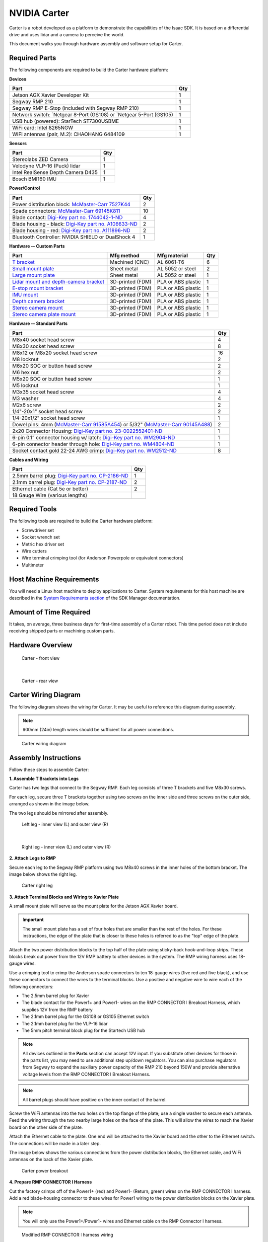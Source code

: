 ..
   Copyright (c) 2020, NVIDIA CORPORATION. All rights reserved.
   NVIDIA CORPORATION and its licensors retain all intellectual property
   and proprietary rights in and to this software, related documentation
   and any modifications thereto. Any use, reproduction, disclosure or
   distribution of this software and related documentation without an express
   license agreement from NVIDIA CORPORATION is strictly prohibited.

.. _carter_hardware:

NVIDIA Carter
======================

Carter is a robot developed as a platform to demonstrate the capabilities
of the Isaac SDK. It is based on a differential drive and uses lidar and a camera to perceive the
world.

This document walks you through hardware assembly and software setup for Carter.

   .. image:: images/carter.jpg

Required Parts
--------------

The following components are required to build the Carter hardware platform:

**Devices**

+----------------------------------------------------------------------------------------+-----+
| Part                                                                                   | Qty |
+========================================================================================+=====+
| Jetson AGX Xavier Developer Kit                                                        |  1  |
+----------------------------------------------------------------------------------------+-----+
| Segway RMP 210                                                                         |  1  |
+----------------------------------------------------------------------------------------+-----+
| Segway RMP E-Stop (included with Segway RMP 210)                                       |  1  |
+----------------------------------------------------------------------------------------+-----+
| Network switch: `Netgear 8-Port (GS108)  or `Netgear 5-Port (GS105)                    |  1  |
+----------------------------------------------------------------------------------------+-----+
| USB hub (powered): StarTech ST7300USBME                                                |  1  |
+----------------------------------------------------------------------------------------+-----+
| WiFi card: Intel 8265NGW                                                               |  1  |
+----------------------------------------------------------------------------------------+-----+
| WiFi antennas (pair, M.2): CHAOHANG 6484109                                            |  1  |
+----------------------------------------------------------------------------------------+-----+

**Sensors**

+----------------------------------------------------------------------------------------+-----+
| Part                                                                                   | Qty |
+========================================================================================+=====+
| Stereolabs ZED Camera                                                                  |  1  |
+----------------------------------------------------------------------------------------+-----+
| Velodyne VLP-16 (Puck) lidar                                                           |  1  |
+----------------------------------------------------------------------------------------+-----+
| Intel RealSense Depth Camera D435                                                      |  1  |
+----------------------------------------------------------------------------------------+-----+
| Bosch BMI160 IMU                                                                       |  1  |
+----------------------------------------------------------------------------------------+-----+

**Power/Control**

+----------------------------------------------------------------------------------------+-----+
| Part                                                                                   | Qty |
+========================================================================================+=====+
| Power distribution block: `McMaster-Carr 7527K44`_                                     |  2  |
+----------------------------------------------------------------------------------------+-----+
| Spade connectors: `McMaster-Carr 69145K811`_                                           |  10 |
+----------------------------------------------------------------------------------------+-----+
| Blade contact: `Digi-Key part no. 1744042-1-ND`_                                       |  4  |
+----------------------------------------------------------------------------------------+-----+
| Blade housing - black: `Digi-Key part no. A106633-ND`_                                 |  2  |
+----------------------------------------------------------------------------------------+-----+
| Blade housing - red: `Digi-Key part no. A111896-ND`_                                   |  2  |
+----------------------------------------------------------------------------------------+-----+
| Bluetooth Controller: NVIDIA SHIELD or DualShock 4                                     |  1  |
+----------------------------------------------------------------------------------------+-----+

**Hardware -- Custom Parts**

+--------------------------------------------+------------------+------------------------+-----+
| Part                                       | Mfg method       | Mfg material           | Qty |
+============================================+==================+========================+=====+
| `T bracket`_                               | Machined (CNC)   | AL 6061-T6             |  6  |
+--------------------------------------------+------------------+------------------------+-----+
| `Small mount plate`_                       | Sheet metal      | AL 5052 or steel       |  2  |
+--------------------------------------------+------------------+------------------------+-----+
| `Large mount plate`_                       | Sheet metal      | AL 5052 or steel       |  1  |
+--------------------------------------------+------------------+------------------------+-----+
| `Lidar mount and depth-camera bracket`_    | 3D-printed (FDM) | PLA or ABS plastic     |  1  |
+--------------------------------------------+------------------+------------------------+-----+
| `E-stop mount bracket`_                    | 3D-printed (FDM) | PLA or ABS plastic     |  1  |
+--------------------------------------------+------------------+------------------------+-----+
| `IMU mount`_                               | 3D-printed (FDM) | PLA or ABS plastic     |  1  |
+--------------------------------------------+------------------+------------------------+-----+
| `Depth camera bracket`_                    | 3D-printed (FDM) | PLA or ABS plastic     |  1  |
+--------------------------------------------+------------------+------------------------+-----+
| `Stereo camera mount`_                     | 3D-printed (FDM) | PLA or ABS plastic     |  1  |
+--------------------------------------------+------------------+------------------------+-----+
| `Stereo camera plate mount`_               | 3D-printed (FDM) | PLA or ABS plastic     |  1  |
+--------------------------------------------+------------------+------------------------+-----+

**Hardware -- Standard Parts**

+----------------------------------------------------------------------------------------+-----+
| Part                                                                                   | Qty |
+========================================================================================+=====+
| M8x40 socket head screw                                                                |  4  |
+----------------------------------------------------------------------------------------+-----+
| M8x30 socket head screw                                                                |  8  |
+----------------------------------------------------------------------------------------+-----+
| M8x12 or M8x20 socket head screw                                                       |  16 |
+----------------------------------------------------------------------------------------+-----+
| M8 locknut                                                                             |  2  |
+----------------------------------------------------------------------------------------+-----+
| M6x20 SOC or button head screw                                                         |  2  |
+----------------------------------------------------------------------------------------+-----+
| M6 hex nut                                                                             |  2  |
+----------------------------------------------------------------------------------------+-----+
| M5x20 SOC or button head screw                                                         |  1  |
+----------------------------------------------------------------------------------------+-----+
| M5 locknut                                                                             |  1  |
+----------------------------------------------------------------------------------------+-----+
| M3x35 socket head screw                                                                |  4  |
+----------------------------------------------------------------------------------------+-----+
| M3 washer                                                                              |  4  |
+----------------------------------------------------------------------------------------+-----+
| M2x6 screw                                                                             |  2  |
+----------------------------------------------------------------------------------------+-----+
| 1/4"-20x1" socket head screw                                                           |  2  |
+----------------------------------------------------------------------------------------+-----+
| 1/4-20x1/2" socket head screw                                                          |  1  |
+----------------------------------------------------------------------------------------+-----+
| Dowel pins: 4mm (`McMaster-Carr 91585A454`_) or 5/32" (`McMaster-Carr 90145A488`_)     |  2  |
+----------------------------------------------------------------------------------------+-----+
| 2x20 Connector Housing: `Digi-Key part no. 23-0022552401-ND`_                          |  1  |
+----------------------------------------------------------------------------------------+-----+
| 6-pin 0.1” connector housing w/ latch: `Digi-Key part no. WM2904-ND`_                  |  1  |
+----------------------------------------------------------------------------------------+-----+
| 6-pin connector header through hole: `Digi-Key part no. WM4804-ND`_                    |  1  |
+----------------------------------------------------------------------------------------+-----+
| Socket contact gold 22-24 AWG crimp: `Digi-Key part no. WM2512-ND`_                    |  8  |
+----------------------------------------------------------------------------------------+-----+

**Cables and Wiring**

+----------------------------------------------------------------------------------------+-----+
| Part                                                                                   | Qty |
+========================================================================================+=====+
| 2.5mm barrel plug: `Digi-Key part no. CP-2186-ND`_                                     |  1  |
+----------------------------------------------------------------------------------------+-----+
| 2.1mm barrel plug: `Digi-Key part no. CP-2187-ND`_                                     |  2  |
+----------------------------------------------------------------------------------------+-----+
| Ethernet cable (Cat 5e or better)                                                      |  2  |
+----------------------------------------------------------------------------------------+-----+
| 18 Gauge Wire (various lengths)                                                        |     |
+----------------------------------------------------------------------------------------+-----+

.. _McMaster-Carr 7527K44: https://www.mcmaster.com/7527k44
.. _McMaster-Carr 69145K811: https://www.mcmaster.com/69145k811
.. _Digi-Key part no. 1744042-1-ND: https://www.digikey.com/product-detail/en/te-connectivity-amp-connectors/1744042-1/1744042-1-ND/2329862
.. _Digi-Key part no. A106633-ND: https://www.digikey.com/product-detail/en/te-connectivity-amp-connectors/1445715-2/A106633-ND/806271
.. _Digi-Key part no. A111896-ND: https://www.digikey.com/product-detail/en/te-connectivity-amp-connectors/1-1445715-0/A111896-ND/806279
.. _NVIDIA SHIELD: https://www.amazon.com/NVIDIA-SHIELD-Controller-Android/dp/B01N7DQ0L6/ref=sr_1_2?keywords=nvidia%2Bshield%2Bcontroller&qid=1571653638&sr=8-2&th=1&tag=52378_campaignid_1129_34089-20
.. _DualShock 4: https://www.amazon.com/DualShock-Wireless-Controller-PlayStation-Black-4/dp/B00BGA9X9W/ref=asc_df_B00BGA9X9W/?tag=hyprod-20&linkCode=df0&hvadid=243547695837&hvpos=1o2&hvnetw=g&hvrand=6705749794491425737&hvpone=&hvptwo=&hvqmt=&hvdev=c&hvdvcmdl=&hvlocint=&hvlocphy=9032151&hvtargid=pla-384290340623&psc=1

.. _T bracket: https://cad.onshape.com/documents/bef0b0a6d4df0112cf8d96a9/v/b18a8acd0b89e941740b4e33/e/7670c990e7944bd2f13f5673
.. _Small mount plate: https://cad.onshape.com/documents/f1ea4c5d485dec31ab8c0ca0/v/6db55a6f22531cd7cb365a85/e/ccd866b95fdd6cb253ac66a7
.. _Large mount plate: https://cad.onshape.com/documents/4d81ac003ce1675fec57433d/v/f5938451803d79943b9ed1a5/e/10b869591e959eb412ac795d
.. _Lidar mount and depth-camera bracket: https://cad.onshape.com/documents/1e3758d4c5075064e3c33f68/v/67a245b6d30ad318d0e3a844/e/bd9e507685608416b1b0bb93
.. _E-stop mount bracket: https://cad.onshape.com/documents/f11518d14ec4edb9760f5c55/v/618b9efd57c7057b2d04c556/e/6522f386590fadb79f1b3756
.. _IMU mount: https://cad.onshape.com/documents/c8320011168777a52efd9668/v/16a8f30be4a9d1b60756230c/e/52f7f9c8b7a0c35aa5ab6ce0
.. _Depth camera bracket: https://cad.onshape.com/documents/678c7e6e6e5f112b7f2d1b0d/v/a912438a756f146a53051da4/e/dcd12cd1fe80791d1dfb996a
.. _Stereo camera mount: https://cad.onshape.com/documents/063253b0372f9d50294c3e9a/v/debf6167622940a7d7329490/e/593a6276c493d94702bc36e0
.. _Stereo camera plate mount: https://cad.onshape.com/documents/f75a6a2282228f6f62fb2ab7/v/a81819664d99cd61fce24c35/e/c030660c5fe10be25664cf63

.. _McMaster-Carr 91585A454: https://www.mcmaster.com/91585a454
.. _McMaster-Carr 90145A488: https://www.mcmaster.com/90145a488
.. _Digi-Key part no. 23-0022552401-ND: https://www.digikey.com/product-detail/en/molex/0022552401/23-0022552401-ND/171975
.. _Digi-Key part no. WM2904-ND: https://www.digikey.com/product-detail/en/molex/0050579406/WM2904-ND/115038
.. _Digi-Key part no. WM4804-ND: https://www.digikey.com/product-detail/en/molex/0705430005/WM4804-ND/114930
.. _Digi-Key part no. WM2512-ND: https://www.digikey.com/product-detail/en/molex/0016020103/WM2512-ND/115063

.. _Digi-Key part no. CP-2186-ND: https://www.digikey.com/product-detail/en/tensility-international-corp/CA-2186/CP-2186-ND/568577
.. _Digi-Key part no. CP-2187-ND: https://www.digikey.com/product-detail/en/tensility-international-corp/CA-2187/CP-2187-ND/568578

Required Tools
--------------

The following tools are required to build the Carter hardware platform:

* Screwdriver set
* Socket wrench set
* Metric hex driver set
* Wire cutters
* Wire terminal crimping tool (for Anderson Powerpole or equivalent connectors)
* Multimeter

Host Machine Requirements
-------------------------

You will need a Linux host machine to deploy applications to Carter. System requirements for this
host machine are described in the `System Requirements section`_ of the SDK Manager documentation.

.. _System Requirements section: https://docs.nvidia.com/sdk-manager/system-requirements/index.html

Amount of Time Required
-----------------------

It takes, on average, three business days for first-time assembly of a Carter robot. This time
period does not include receiving shipped parts or machining custom parts.

Hardware Overview
-----------------

.. figure:: images/carter_front_view.jpg

   Carter - front view

|

.. figure:: images/carter_rear_view.jpg

   Carter - rear view

Carter Wiring Diagram
---------------------

The following diagram shows the wiring for Carter. It may be useful to reference this diagram
during assembly.

.. Note:: 600mm (24in) length wires should be sufficient for all power connections.

.. figure:: images/carter_wiring_diagram.jpg

   Carter wiring diagram

Assembly Instructions
------------------------------

Follow these steps to assemble Carter:

**1. Assemble T Brackets into Legs**

Carter has two legs that connect to the Segway RMP. Each leg consists of three T brackets and
five M8x30 screws.

For each leg, secure three T brackets together using two screws on the inner side and three screws
on the outer side, arranged as shown in the image below.

The two legs should be mirrored after assembly.

.. figure:: images/carter1_l.jpg

   Left leg - inner view (L) and outer view (R)

|

.. figure:: images/carter1_r.jpg

   Right leg - inner view (L) and outer view (R)

**2. Attach Legs to RMP**

Secure each leg to the Segway RMP platform using two M8x40 screws in the inner holes of the bottom
bracket. The image below shows the right leg.

.. figure:: images/carter2.jpg

   Carter right leg

**3. Attach Terminal Blocks and Wiring to Xavier Plate**

A small mount plate will serve as the mount plate for the Jetson AGX Xavier board.

.. Important:: The small mount plate has a set of four holes that are smaller than the rest of the
               holes. For these instructions, the edge of the plate that is closer to these
               holes is referred to as the "top" edge of the plate.

Attach the two power distribution blocks to the top half of the plate using sticky-back
hook-and-loop strips. These blocks break out power from the 12V RMP battery to other devices in the
system. The RMP wiring harness uses 18-gauge wires.

Use a crimping tool to crimp the Anderson spade connectors to ten 18-gauge wires (five red and
five black), and use these connectors to connect the wires to the terminal blocks. Use a positive
and negative wire to wire each of the following connectors:

* The 2.5mm barrel plug for Xavier
* The blade contact for the Power1+ and Power1- wires on the RMP CONNECTOR I Breakout Harness,
  which supplies 12V from the RMP battery
* The 2.1mm barrel plug for the GS108 or GS105 Ethernet switch
* The 2.1mm barrel plug for the VLP-16 lidar
* The 5mm pitch terminal block plug for the Startech USB hub

.. Note:: All devices outlined in the **Parts** section can accept 12V input. If you substitute
          other devices for those in the parts list, you may need to use additional step up/down
          regulators. You can also purchase regulators from Segway to expand the auxiliary power
          capacity of the RMP 210 beyond 150W and provide alternative voltage levels from the
          RMP CONNECTOR I Breakout Harness.

.. Note:: All barrel plugs should have positive on the inner contact of the barrel.

Screw the WiFi antennas into the two holes on the top flange of the plate; use a single washer
to secure each antenna. Feed the wiring through the two nearby large holes on the face of the plate.
This will allow the wires to reach the Xavier board on the other side of the plate.

Attach the Ethernet cable to the plate. One end will be attached to the Xavier board and the other
to the Ethernet switch. The connections will be made in a later step.

The image below shows the various connections from the power distribution blocks, the Ethernet
cable, and WiFi antennas on the back of the Xavier plate.

.. figure:: images/carter3.jpg

   Carter power breakout

**4. Prepare RMP CONNECTOR I Harness**

Cut the factory crimps off of the Power1+ (red) and Power1- (Return, green) wires on the RMP
CONNECTOR I harness. Add a red blade-housing connector to these wires for Power1 wiring to the
power distribution blocks on the Xavier plate.

.. Note:: You will only use the Power1+/Power1- wires and Ethernet cable on the RMP Connector I
          harness.

.. figure:: images/carter4.jpg

   Modified RMP CONNECTOR I harness wiring

**5. Prepare the Xavier board**

Install the WiFi card in the J505 M.2 slot on the bottom of the Xavier board.

Verify that the jumper on the J514 Voltage Select shorts pins 1 and 2 (denoted by the small green
box in the diagram below).

Position the Xavier plate near the Xavier board and attach the antenna cables to the WiFi card.

.. figure:: images/carter5.jpg

   Location of the J505 M.2 slot on the Xavier board

.. Tip:: If you would like the Jetson AGX Xavier to automatically power on with the Segway RMP, you
   may use a jumper to short pins 5 and 6 on the automation header. This will cause the Xavier to
   automatically start up when connected to power. See the `Jetson AGX Xavier Specification`_
   document (section 3.5 (pg 29) table 3-7) for more details.

.. _Jetson AGX Xavier Specification: https://developer.nvidia.com/embedded/dlc/Jetson_AGX_Xavier_Developer_Kit_Carrier_Board_Specification

**6. Attach the Xavier Board to the Xavier Plate**

Remove the four screws shown below from the Xavier board.

.. figure:: images/carter6.jpg

   Location of screws on the Xavier board

Leave the Xavier board upside down. Align the side of the Xavier board with the power jack and
Ethernet and USB connectors, shown at the top of the image above, with the top edge of the Xavier
Plate. With the Xavier Plate facing downward, lift the plate, place the M3 washers on the Xavier mounting
holes, and insert the M3x35 screws.

Lower the plate onto the Xavier board. Ensure you are aligning the screws with the holes in the feet
and avoiding the antenna wires. Secure the M3 screws to mount the Xavier board to the plate.

The photo below shows the face of the Xavier plate with the Xavier board mounted. Note the USB,
Ethernet, and power connectors on the top edge and the unused PCIe connector on the left side.

.. figure:: images/carter6a.jpg

   Xavier plate with Xavier board mounted

**7. Attach Lidar and RealSense Camera to Mount and Plate**

The other small mount plate carries the VLP-16 lidar. The 3D-printed lidar mount has two small
holes on the top for the alignment dowels and a through hole in the center for securing the lidar
with the 1/4"-20x1" bolt. The default orientation of the lidar is pointing away from the caster
(i.e. the small third wheel) of the RMP, with the USB cable on the back pointed toward the caster.

Secure the lidar to the lidar mount with the 1/4"-20x1" bolt. Then, secure the lidar mount to the
small mount plate with two M8x30 screws and M8 locknuts.

Use two M3x6 screws to secure the RealSense camera to its mount. This mount attaches to the
front portion of the lidar mount with a M6x20 screw and nut. The mount angle should be set to 0
degrees by default, and can be adjusted in 15 degree steps. Plug the Type C end of a USB Type C
to Type A cable into the RealSense camera.

Secure the lidar wiring and components to the bottom of the lidar plate.

.. Note:: This mount places the RealSense camera in the following location relative to the robot
          base: :code:`"translation": [0.150, 0, 0.573]`. See the `Setting up Software on Carter`_
          section for more information on capturing translation in the Carter JSON configuration.

.. Important:: Mounting the lidar and depth camera in this step, the stereo camera in step 9, or the
          IMU in step 14 differently than instructed will cause unexpected behavior with the default
          Carter application. If there are any discrepancies, you will need to update the JSON
          configuration for Carter. Refer to the `Setting up Software on Carter`_ section for
          further information.

.. figure:: images/carter7.jpg

   Lidar wiring and components secured to lidar plate

.. Note:: See Figure 4 for an image of the RealSense camera, mount, and lidar plate assembled.

**8. Attach Lidar Plate to Carter**

Use four M8x12 or M8x20 screws in the corners to secure the lidar plate to the middle T bracket,
as shown in the photo below. Connect one end of an Ethernet cable to the lidar. The connections to
the Ethernet switch and power will be made in a later step.

.. figure:: images/carter8.jpg

   Lidar plate attached to Carter

**9. Connect ZED Camera to Camera Plate**

Attach the ZED camera to the stereo camera mount using a 1/4"-20x1/2" mount bolt. Attach the stereo
camera mount to the center of the stereo camera plate mount using an M6x20 screw. There is a small
notch at the rear edge of the part that indicates the center and helps with alignment.

Use double-stick tape to
attach the stereo camera plate mount to the large mounting plate (camera plate). The mount angle
should be set to 0 degrees (horizontal) by default and can be adjusted in 15-degree steps.

Secure the camera plate to the top T bracket with four M8x12 or M8x20 screws in the corners.

.. Note:: This mount places the left lens of the ZED camera in the following location relative to
          the robot base: :code:`"translation": [0.098, 0.06, 0.763]`. See the `Setting up Software on Carter`_
          section for more information on capturing translation in the Carter JSON configuration.

.. figure:: images/carter9.jpg

   Camera plate attached to the top of Carter

**10. Attach E-Stop button**

Use double-stick tape to attach the E-Stop mount bracket to the side of the RMP E-Stop Button housing
that contains the cable. Route the cable through the cut-out in the mount bracket.

.. Note:: You can also use hook and loop fasteners to secure the E-Stop mount bracket to the RMP
          battery cover on which it rests.

Use a M5x20 screw and M5 locknut, along with double-sided tape, to secure the top right of the
E-Stop Button housing to the lidar plate.

Connect the E-Stop cable to CONNECTOR II on the RMP Centralized Control Unit (CCU). Secure the
cable so that it doesn’t interfere with the wheels.

.. figure:: images/carter10.jpg

   E-Stop button attached to the lidar plate

**11. Attach USB Hub to RMP Battery**

Use hook and loop fasteners to attach the USB hub to the RMP battery cover. The USB hub should be
located to the left of the E-Stop. This location will make it easier to connect devices for
development and debugging in the future.

The photo below shows the hub after all connections are made, but you don't need to connect anything
in this step.

.. figure:: images/carter11.jpg

   USB hub with all connections made

**12. Attach Ethernet Switch to Front of RMP CCU**

Use hook and loop fasteners on the bottom of the Ethernet switch to attach it vertically to the
front right of the CCU, with the Ethernet ports facing to the left. Leave enough room for the
barrel plug to connect on the right side.

The photo below shows the Ethernet switch after all connections are made, but you don't need to
connect anything in this step.

.. Note:: Newer versions of the Segway RMP 210 may have different connector locations, requiring
          a different position for the Ethernet switch than shown below.

.. figure:: images/carter12.jpg

   Ethernet switch with all connections made

**13. Make Connections on the Xavier Plate**

Route the cabling from the RMP harness below the CCU to the Xavier plate. The Ethernet cable
and power1+/power1- wires (12V source) are the only connections that you need to make.

Now is a good to time to check voltages: Power on the RMP and use a multimeter to verify that the
polarity and voltage is correct on all power connectors. Power off the RMP before continuing.

Move the Xavier plate close to the front of Carter and make these connections from the back of the
Xavier plate:

1. power1+/power1- wires (with spade connector) from power distribution block to power1+/power1- wires
   (with blade-housing connector) from RMP CONNECTOR I harness
2. 2.1mm barrel plug from power distribution block to Ethernet switch
3. 2.1mm barrel plug from power distribution block to lidar
4. Power terminal from power distribution block to the USB hub
5. USB cable from USB hub (Type B end), routed toward the Xavier Plate

.. Tip:: At this point, you may find it more convenient to perform steps 2-3 in the `Setting up Software on Carter`_
         section (i.e configuring the IP addresses of the lidar and RMP 210) because all the
         components and connections are easily accessible. If you do so, you will need to use
         the Linux host machine, rather than the Xavier, to connect to and configure these devices
         as described.

**14. Set up IMU**

Add a 6-pin socket or header to the VIN, 3V3, GND, SCL, and SDA signals. Solder the 6-pin socket or
header to the BMI160 board. See the :ref:`BMI160 wiring guide<wire-bmi160-imu>` for more details.

Secure the BMI160 board to the IMU mount with two M2x6 screws, with the socket oriented as shown
below.

.. figure:: images/carter13.jpg

   BMI160 board attached to IMU mount

Depending on the resolution of the 3D printer, the mounting holes may need to be drilled to allow
the screws to fit. The two cutouts in the mount next to the board allow you to use a zip tie to
secure the mount to the RMP battery cover.

+-------------------------------------+-------------------------------------+
| BMI 160                             | Jetson AGX J30 40-pin               |
+------+------------------------------+------+------------------------------+
| Pin  | Signal                       | Pin  | Signal                       |
+======+==============================+======+==============================+
| 1    | VIN                          |      | NC                           |
+------+------------------------------+------+------------------------------+
| 2    | 3V3                          | 17   | 3V3                          |
+------+------------------------------+------+------------------------------+
| 3    | GND                          | 25   | GND                          |
+------+------------------------------+------+------------------------------+
| 4    | SCL                          | 28   | I2C_GP2_CLK_3V3              |
+------+------------------------------+------+------------------------------+
| 5    | SDA                          | 27   | ISC_GP2_DAT_3V3              |
+------+------------------------------+------+------------------------------+
| 6    | CS                           |      | NC                           |
+------+------------------------------+------+------------------------------+

Use jumper wires or create a cable to connect the 3V3, GND, SCL, and SDA pins of the BMI 160 to the
Xavier J30 40-pin connector. If you are using a 40-pin socket for the Xavier side, take care to note
the location of pin 1.

.. figure:: images/carter14.jpg

   BMI 160 with example harness

.. figure:: images/carter14b.jpg

   BMI 160 wiring to Xavier 40-pin socket

The bottom of the 3D-printed mount has two tabs that insert into two vent holes on top of the RMP
battery cover. It should be installed in the two center holes with the connector side closer to the
edge of the cover and secured with a zip tie.

.. figure:: images/carter15.jpg

   IMU mount attached to RMP battery cover with zip tie

Route the Xavier side of the IMU cable to the bottom of the RMP platform. It will curl under the
Xavier plate to make its connection.

**15. Make Final Connections**

Make the following connections:

1. USB cable (Type A end) to Xavier
2. Ethernet cable from the back of the Xavier plate to Xavier
3. 2.5mm barrel plug to Xavier jack
4. Ethernet from lidar to Ethernet switch
5. Ethernet from RMP CONNECTOR I harness to Ethernet switch
6. One end of the Ethernet cable on the Xavier Plate to the Ethernet switch
7. ZED Camera USB to USB Hub
8. RealSense camera USB to USB Hub

.. Tip:: To make future debugging easier, add labels with device names to all cables connected
         to the USB hub and Ethernet switch.

**16. Attach Xavier Plate and IMU**

Use four M8x12 or M8x20 screws to secure the Xavier plate to the lowest bracket of each
leg. Attach the IMU 40-pin connector to the Xavier board. Pin 1 of the connector is on the right
when facing the Xavier board.

.. figure:: images/carter16.jpg

   Xavier plate with IMU 40-pin connector connected

.. Note:: Newer versions of the Segway RMP 210 may have different connector locations.
   In particular, the cable from Connector V may require mounting the Xavier Plate in
   a higher position. If this is the case, you can mount the WiFi antennas in different
   locations on the Xavier Plate in order to avoid interference with other parts-- see the
   image below for an example. A heat gun may also be used to soften and bend the heat shrink
   on the cable for Connector V, though this risks damaging the cable.

.. figure:: images/carter16b.jpg

   Alternative mounting for WiFi antennas

**17. Secure Cables**

Use zip ties to secure the USB cables for the RealSense and ZED cameras--and any other loose cables
as needed.

Setting up Software on Carter
-----------------------------

After you assemble Carter, go through the following steps to configure the software on it.

.. Note:: All commands should be executed from the host development workstation, unless the
          instructions state to run them from the Jetson AGX Xavier.

**1. Configure the Jetson AGX Xavier**

1. Install the Jetson operating system on the Jetson AGX Xavier as described in the
   `SDK Manager documentation`_.

2. Obtain the IP address of the robot as described in the :ref:`get-started-nano` guide.

  .. Tip:: Alternatively, you can configure your wireless network to assign a static IP address to
           Carter. Consult your network administrator for proper implementation.

3. Follow the :ref:`setup-isaac` guide to install Isaac SDK, along with all of its dependencies,
   on the Xavier.

4. Follow the steps in the :ref:`deployment_device` section to register your SSH key with
   the Xavier.

.. _SDK Manager documentation: https://docs.nvidia.com/sdk-manager/install-with-sdkm-jetson/index.html

**2. Configure the VLP-16 Lidar**

Out of the box, the VLP-16 lidar is configured with an IP address of 192.168.1.201. You will need
to change this address:

1. Set the Jetson AGX Network to 192.168.1.5.
2. Use a web browser to navigate to http://192.168.1.201. This should open the configuration page
   for the VLP-16 lidar.

   a. Change the **Host (Destination)** IP address from "255.255.255.255" to "192.168.0.5"
      (i.e. the IP address of the Xavier) and click the **Set** button. Note that each section has
      its own **Set** button.
   b. Change the IP address of the **Network (Sensor)** (i.e. the Lidar itself) to "192.168.0.201"
      and click the **Set** button.
   c. Click the **Save Configuration** button.

3. Change the Jetson AGX Network back to 192.168.0.5.
4. Ping the VLP-16 lidar from the Xavier to confirm the new configuration:

   .. code-block:: bash

      $ ping 192.168.0.201


   If the ping fails, refer to **Appendix J - Network Configuration** in the  `VLP-16 User Manual`_
   for help.

.. _VLP-16 User Manual: https://greenvalleyintl.com/wp-content/uploads/2019/02/Velodyne-LiDAR-VLP-16-User-Manual.pdf

**3. Configure the RMP 210**

Out of the box, the RMP 210 has a default IP address of 192.168.0.40. Ping the RMP 210 from the
Xavier to confirm these devices can see each other:

.. code-block:: bash

   $ ping 192.168.0.40


**4. Configure the Xavier**

1. Connect the Jetson AGX Xavier to a display and connect a keyboard and mouse to the USB hub.
2. Log in to the Xavier.
3. Connect to a strong WiFi network.
4. Install dependencies on the Xavier:

   a. Install "ssh" on the Xavier:

      .. code-block:: bash

         sudo apt-get install ssh

   b. Install "jstest-gtk" on the Xavier. This is required to configure and calibrate the joystick
      controller.

      .. code-block:: bash

         sudo apt-get install jstest-gtk

5. Set the controller to pairing mode (refer to the controller manual for instructions).
   From Bluetooth Settings, pair and connect the joystick.
6. Set up the RealSense camera:

   a. Configure the RealSense camera codelet as described on the :ref:`realsense_camera` page.
   b. From the host machine, deploy the sample application to verify that the RealSense camera is
      working (from the :code:`sdk/` subdirectory):

      .. code-block:: bash

         ./../engine/engine/build/deploy.sh --remote_user <username_on_robot> -p //apps/samples/realsense_camera:realsense_camera-pkg -d jetpack44 -h <robot_ip>

      Where :code:`<username_on_robot>` is your username on the Xavier and :code:`<robot_ip>` is
      the IP address of the Xavier.

   c. Log in to the Xavier from the host machine using SSH and run the sample application as
      follows:

      .. code-block:: bash

         cd deploy/user_name/realsense_camera
         ./apps/samples/realsense_camera/realsense_camera

   d. On the host machine, navigate to :code:`http://<robot_ip>:3000/`. Check the "realsense camera"
      channel to verify that the camera is running.

7. Configure the ZED camera as described on the :ref:`zed_camera` page.
8. On the Xavier, edit the sensor configuration files for Carter to accurately reflect the position
   of the sensors. The following are file locations and sample configurations for the different
   sensors:

   .. Tip:: See :ref:`this FAQ <pose_3d_syntax>` for a description of 3D pose values.

   a. Lidar: :code:`isaac/apps/carter/robots/`

      .. code-block:: json

         "2d_carter.carter_hardware.vlp16_initializer": {
            "lidar_initializer": {
              "lhs_frame": "robot",
              "rhs_frame": "lidar",
              "pose": [1.0, 0.0, 0.0, 0.0, 0.022, 0.0, 0.625]
            }
          }

   b. RealSense camera: :code:`isaac/apps/samples/realsense_camera`

      .. code-block:: json

         "2d_carter.carter_hardware.camera": {
            "realsense_pose": {
              "lhs_frame": "robot",
              "rhs_frame": "camera",
              "pose": [0.5, -0.5, 0.5, -0.5, 0.150, 0, 0.573]
            }

      .. Tip:: Refer to the :ref:`realsense_camera` document for more information on using the
               RealSense camera with Isaac applications.

   c. ZED camera: :code:`isaac/apps/samples/follow_me`

      .. code-block:: json

         "camera": {
              "zed_left_camera_initializer": {
                "lhs_frame": "robot",
                "rhs_frame": "left_camera",
                "pose": [0.5, -0.5, 0.5, -0.5, 0.098, 0.06, 0.763]
              }

      .. Tip:: Refer to the :ref:`zed_camera` document for more information on using the
               ZED camera with Isaac applications.

Creating a Map for Carter
-------------------------

Follow the steps below to create a map and configure it for the Carter application:

1. Set up the Isaac SDK on your host machine as described on the :ref:`setup-isaac` page.
2. From the Isaac SDK repository on your host machine, deploy either the :ref:`gmapping_application`
   or the :ref:`cartographer_doc` application to Carter.
3. Use the :ref:`map-editor-visualization` to create waypoints and restricted areas on your map.
4. Create a config and graph file for the map. Refer to the sample files in the Isaac SDK.


Running Isaac Applications on Carter
--------------------------------------

This section describes how to run four different sample applications on Carter.

Application 1: Random
^^^^^^^^^^^^^^^^^^^^^

This application instructs Carter to travel from one waypoint to another using randomly
chosen waypoints.

1. From the host machine, deploy the Carter application to the robot (from the :code:`sdk/`
   subdirectory):

   .. code-block:: bash

      ./../engine/engine/build/deploy.sh -p //apps/carter:carter-pkg -d jetpack44 -h <robot_ip> --remote_user <username_on_robot> -s

2. SSH into the robot (using the Xavier IP).
3. Go to the :code:`/deploy/<host_username>/carter-pkg` directory.
4. Run the application:

   .. code-block:: bash

      ./apps/carter/carter --map_json <map_file> --robot_json <robot_file>

5. To create a map of large environments, you need to tune the map to create a dense graph. This
   will speed up path planning for the robot. Refer to the **Global Planner** section of the :ref:`tuning_the_navigation_stack`
   document for more details.
6. Go to the Isaac Websight visualization tool (https://<robot_ip>:3000) to visualize the
   application.
7. Switch to a different goal behavior in Websight:

   a. Go to the "goals.goal_behavior" node.
   b. Change the  "desired_behavior" from "Random" to "WayPoint", "Pose", "Route" etc.
   c. Go to "goals.pose_as_goal", "goals.waypoint_as_goal", or "goals.patrol" and click **Submit**
      to activate the application with that configuration.

Application 2: Waypoint
^^^^^^^^^^^^^^^^^^^^^^^

This application moves Carter to a given goal using the :ref:`isaac.navigation.MapWaypointAsGoal`
component.

To use the Waypoint application, add the sample Flatsim delivery application to your
Carter application. This sample application is located at :code:`isaac/apps/carter/carter_delivery/carter_delivery_flatsim.app.json`.

Application 3: Pose
^^^^^^^^^^^^^^^^^^^

This application moves Carter to a given goal in Websight.

The "pose_as_goal" config is part of the "goal_generators.subgraph.json" file by default. Follow
these steps to enable this application:

1. Open Websight.
2. Under "goals.goal_behavior", change the "desired_behavior" to "pose_as_goal".
3. Add the "pose_as_goal" marker to navigate the robot using the pose.

.. figure:: images/carter_pose_application.jpg

   Changing the "desired_behavior" to "pose_as_goal"

Refer to the **Additional Notes** section of the :ref:`interactive-markers` document for more
details.

Application 4: Patrol
^^^^^^^^^^^^^^^^^^^^^

This application instructs Carter to patrol along a pre-defined route.

First, modify the config for “patrol” mode in :code:`isaac/sdk/packages/navigation/apps/goal_generators.subgraph.json`:
To define a route, add waypoints that are defined in your map.

.. code-block:: json


   "patrol": {
     "MapWaypointsAsPlan": {
       "waypoints": [
           "kitchen",
           "atrium"
       ],

After adding the route to the sample JSON, run the Carter application and open Websight. Under the
“goals.goal_behavior” configuration, change the “desired_behavior” to “patrol”.

.. figure:: images/carter_patrol_application.jpg

   Changing the “desired_behavior” to “patrol”

Troubleshooting
---------------

**RMP 210 does not move**

Ensure the RMP 210 has the correct IP address (192.168.0.40) and you are able to ping that address
from the Xavier. If the RMP 210 cannot connect to its host, it will power down automatically after
a timeout.

**VLP-16 lidar does not connect**
Ensure the lidar has been programmed with the correct IP addresses: 192.168.0.201 for itself and
192.168.0.5 for the host/Xavier. Ping the VLP-16 from the Xavier to ensure the connection is
working.

**Isaac application cannot access the IMU**

Check the continuity of the cable from the Xavier to the pins on the IMU board.

**USB hub is not working**

Check the power- and ground-wire mapping and continuity to the terminal.

**RealSense camera not working**

Ensure that the StarTech USB hub is externally powered and that you are using properly rated
USB 3.1 cables. Double-check that any issues can be reproduced with the RealSense camera connected
directly to the Xavier using its original USB cable.

**Wires are coming loose**

Use ferrules to attach wires to the barrel plugs and USB hub power terminal. They make for a
more secure connection than bare wire.


